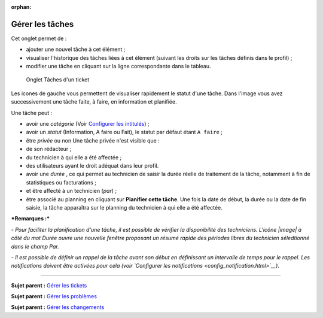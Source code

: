 :orphan:

Gérer les tâches
================

Cet onglet permet de :

-  ajouter une nouvel tâche à cet élément ;
-  visualiser l'historique des tâches liées à cet élément (suivant les
   droits sur les tâches définis dans le profil) ;
-  modifier une tâche en cliquant sur la ligne correspondante dans le
   tableau.

.. figure:: /image/tache.png

   Onglet Tâches d'un ticket

Les icones de gauche vous permettent de visualiser rapidement le statut
d'une tâche. Dans l'image vous avez successivement une tâche faite, à
faire, en information et planifiée.

Une tâche peut :

-  avoir une *catégorie* (Voir `Configurer les
   intitulés <config_dropdown.html>`__) ;

-  avoir un *statut* (Information, A faire ou Fait), le statut par
   défaut étant ``A faire`` ;

-  être *privée* ou non Une tâche privée n'est visible que :
-  de son rédacteur ;
-  du technicien à qui elle a été affectée ;
-  des utilisateurs ayant le droit adéquat dans leur profil.

-  avoir une *durée* , ce qui permet au technicien de saisir la durée
   réelle de traitement de la tâche, notamment à fin de statistiques ou
   facturations ;

-  et être affecté à un technicien (*par*) ;

-  être associé au planning en cliquant sur **Planifier cette tâche**.
   Une fois la date de début, la durée ou la date de fin saisie, la
   tâche apparaîtra sur le planning du technicien à qui elle a été
   affectée.

***Remarques :***

*- Pour faciliter la planification d'une tâche, il est possible de
vérifier la disponibilité des techniciens. L'icône |image| à côté du mot
Durée ouvre une nouvelle fenêtre proposant un résumé rapide des périodes
libres du technicien séledtionné dans le champ Par.*

*- Il est possible de définir un rappel de la tâche avant son début en
définissant un intervalle de temps pour le rappel. Les notifications
doivent être activées pour cela (voir `Configurer les
notifications <config_notification.html>`__)*.

--------------

**Sujet parent :** `Gérer les
tickets <modules/assistance/tickets/ticketmanagement>`__

**Sujet parent :** `Gérer les
problèmes <modules/assistance/problems>`__

**Sujet parent :** `Gérer les
changements <modules/assistance/changes>`__

.. |image| image:: /image/reservation-3.png

